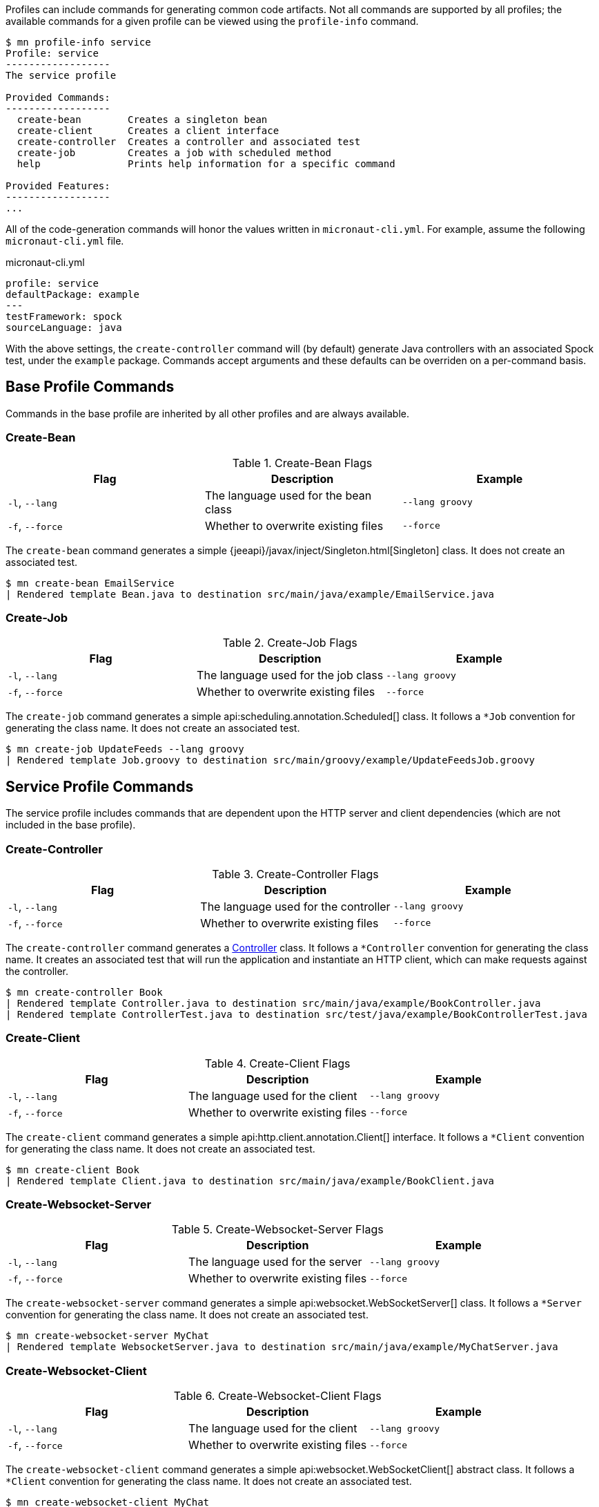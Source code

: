 Profiles can include commands for generating common code artifacts. Not all commands are supported by all profiles; the available commands for a given profile can be viewed using the `profile-info` command.

[source,bash]
----
$ mn profile-info service
Profile: service
------------------
The service profile

Provided Commands:
------------------
  create-bean        Creates a singleton bean
  create-client      Creates a client interface
  create-controller  Creates a controller and associated test
  create-job         Creates a job with scheduled method
  help               Prints help information for a specific command

Provided Features:
------------------
...
----

All of the code-generation commands will honor the values written in `micronaut-cli.yml`. For example, assume the following `micronaut-cli.yml` file.

.micronaut-cli.yml
[source,yaml]
----
profile: service
defaultPackage: example
---
testFramework: spock
sourceLanguage: java
----

With the above settings, the `create-controller` command will (by default) generate Java controllers with an associated Spock test, under the `example` package. Commands accept arguments and these defaults can be overriden on a per-command basis.

== Base Profile Commands

Commands in the base profile are inherited by all other profiles and are always available.

=== Create-Bean

.Create-Bean Flags
|===
|Flag|Description|Example

|`-l`, `--lang`
|The language used for the bean class
|`--lang groovy`

|`-f`, `--force`
|Whether to overwrite existing files
|`--force`

|
|===

The `create-bean` command generates a simple {jeeapi}/javax/inject/Singleton.html[Singleton] class. It does not create an associated test.

[source,bash]
----
$ mn create-bean EmailService
| Rendered template Bean.java to destination src/main/java/example/EmailService.java
----

=== Create-Job

.Create-Job Flags
|===
|Flag|Description|Example

|`-l`, `--lang`
|The language used for the job class
|`--lang groovy`

|`-f`, `--force`
|Whether to overwrite existing files
|`--force`

|
|===

The `create-job` command generates a simple api:scheduling.annotation.Scheduled[] class. It follows a `*Job` convention for generating the class name. It does not create an associated test.

[source,bash]
----
$ mn create-job UpdateFeeds --lang groovy
| Rendered template Job.groovy to destination src/main/groovy/example/UpdateFeedsJob.groovy
----

== Service Profile Commands

The service profile includes commands that are dependent upon the HTTP server and client dependencies (which are not included in the base profile).

=== Create-Controller

.Create-Controller Flags
|===
|Flag|Description|Example

|`-l`, `--lang`
|The language used for the controller
|`--lang groovy`

|`-f`, `--force`
|Whether to overwrite existing files
|`--force`

|
|===

The `create-controller` command generates a link:{api}/io/micronaut/http/annotation/Controller.html[Controller] class. It follows a `*Controller` convention for generating the class name. It creates an associated test that will run the application and instantiate an HTTP client, which can make requests against the controller.

[source,bash]
----
$ mn create-controller Book
| Rendered template Controller.java to destination src/main/java/example/BookController.java
| Rendered template ControllerTest.java to destination src/test/java/example/BookControllerTest.java
----

=== Create-Client

.Create-Client Flags
|===
|Flag|Description|Example

|`-l`, `--lang`
|The language used for the client
|`--lang groovy`

|`-f`, `--force`
|Whether to overwrite existing files
|`--force`

|
|===

The `create-client` command generates a simple api:http.client.annotation.Client[] interface. It follows a `*Client` convention for generating the class name. It does not create an associated test.

[source,bash]
----
$ mn create-client Book
| Rendered template Client.java to destination src/main/java/example/BookClient.java
----

=== Create-Websocket-Server

.Create-Websocket-Server Flags
|===
|Flag|Description|Example

|`-l`, `--lang`
|The language used for the server
|`--lang groovy`

|`-f`, `--force`
|Whether to overwrite existing files
|`--force`

|
|===

The `create-websocket-server` command generates a simple api:websocket.WebSocketServer[] class. It follows a `*Server` convention for generating the class name. It does not create an associated test.

[source,bash]
----
$ mn create-websocket-server MyChat
| Rendered template WebsocketServer.java to destination src/main/java/example/MyChatServer.java
----


=== Create-Websocket-Client

.Create-Websocket-Client Flags
|===
|Flag|Description|Example

|`-l`, `--lang`
|The language used for the client
|`--lang groovy`

|`-f`, `--force`
|Whether to overwrite existing files
|`--force`

|
|===

The `create-websocket-client` command generates a simple api:websocket.WebSocketClient[] abstract class. It follows a `*Client` convention for generating the class name. It does not create an associated test.

[source,bash]
----
$ mn create-websocket-client MyChat
| Rendered template WebsocketClient.java to destination src/main/java/example/MyChatClient.java
----

== CLI Profile Commands

The cli profile lets you generate CLI commands to control your application.

=== Create-Command

.Create-Command Flags
|===
|Flag|Description|Example

|`-l`, `--lang`
|The language used for the command
|`--lang groovy`

|`-f`, `--force`
|Whether to overwrite existing files
|`--force`

|
|===

The `create-command` command generates a standalone application that can be executed as a
http://picocli.info[picocli] link:http://picocli.info/apidocs/picocli/CommandLine.Command.html[Command].
It follows a `*Command` convention for generating the class name.
It creates an associated test that will run the application and verify that a command line option was set.

[source,bash]
----
$ mn create-command print
| Rendered template Command.java to destination src/main/java/example/PrintCommand.java
| Rendered template CommandTest.java to destination src/test/java/example/PrintCommandTest.java
----
